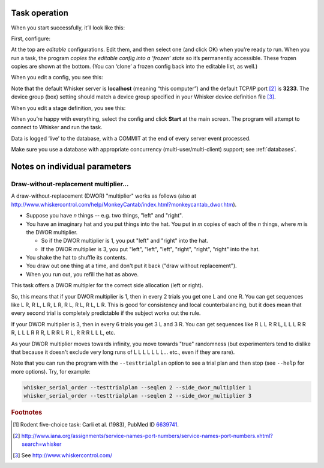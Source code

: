..  docs/source/task_operation.rst

..  Copyright © 2016-2018 Rudolf Cardinal (rudolf@pobox.com).
    .
    Licensed under the Apache License, Version 2.0 (the "License");
    you may not use this file except in compliance with the License.
    You may obtain a copy of the License at
    .
        http://www.apache.org/licenses/LICENSE-2.0
    .
    Unless required by applicable law or agreed to in writing, software
    distributed under the License is distributed on an "AS IS" BASIS,
    WITHOUT WARRANTIES OR CONDITIONS OF ANY KIND, either express or implied.
    See the License for the specific language governing permissions and
    limitations under the License.


Task operation
==============

When you start successfully, it’ll look like this:

.. image:: screenshots/01_first_screen.png
    :align: center

First, configure:

.. image:: screenshots/02_configure.png
    :align: center

At the top are *editable* configurations. Edit them, and then select one (and
click OK) when you’re ready to run. When you run a task, the program *copies
the editable config into a ‘frozen’ state* so it’s permanently accessible.
These frozen copies are shown at the bottom. (You can ‘clone’ a frozen config
back into the editable list, as well.)

When you edit a config, you see this:

.. image:: screenshots/03_edit_config.png
    :align: center

Note that the default Whisker server is **localhost** (meaning “this computer”)
and the default TCP/IP port [#whiskerport]_ is **3233**. The device group (box)
setting should match a device group specified in your Whisker device definition
file [#ddf]_.

When you edit a stage definition, you see this:

.. image:: screenshots/04_configure_stage.png
    :align: center

When you’re happy with everything, select the config and click **Start** at the
main screen. The program will attempt to connect to Whisker and run the task.

Data is logged ‘live’ to the database, with a COMMIT at the end of every server
event processed.

Make sure you use a database with appropriate concurrency
(multi-user/multi-client) support; see :ref:`databases`.


Notes on individual parameters
==============================

Draw-without-replacement multiplier...
--------------------------------------

A draw-without-replacement (DWOR) "multiplier" works as follows (also at
http://www.whiskercontrol.com/help/MonkeyCantab/index.html?monkeycantab_dwor.htm).

- Suppose you have *n* things -- e.g. two things, "left" and "right".
- You have an imaginary hat and you put things into the hat. You put in *m*
  copies of each of the *n* things, where *m* is the DWOR multiplier.

  - So if the DWOR multiplier is 1, you put "left" and "right" into the hat.
  - If the DWOR multiplier is 3, you put "left", "left", "left", "right",
    "right", "right" into the hat.

- You shake the hat to shuffle its contents.
- You draw out one thing at a time, and don't put it back ("draw without
  replacement").
- When you run out, you refill the hat as above.

This task offers a DWOR multipler for the correct side allocation (left or
right).

So, this means that if your DWOR multiplier is 1, then in every 2 trials you
get one L and one R. You can get sequences like L R, R L, L R, L R, R L, R L, R
L, L R. This is good for consistency and local counterbalancing, but it does
mean that every second trial is completely predictable if the subject works out
the rule.

If your DWOR multiplier is 3, then in every 6 trials you get 3 L and 3 R. You
can get sequences like R L L R R L, L L L R R R, L L L R R R, L R R L R L, R R
R L L L, etc.

As your DWOR multiplier moves towards infinity, you move towards "true"
randomness (but experimenters tend to dislike that because it doesn't exclude
very long runs of L L L L L L L... etc., even if they are rare).

Note that you can run the program with the ``--testtrialplan`` option to see a
trial plan and then stop (see ``--help`` for more options). Try, for example:

.. code-block:: none

    whisker_serial_order --testtrialplan --seqlen 2 --side_dwor_multiplier 1
    whisker_serial_order --testtrialplan --seqlen 2 --side_dwor_multiplier 3



.. rubric:: Footnotes

.. [#fiveholebox]

    Rodent five-choice task: Carli et al. (1983), PubMed ID `6639741
    <https://www.ncbi.nlm.nih.gov/pubmed/6639741>`_.

.. [#whiskerport]

    http://www.iana.org/assignments/service-names-port-numbers/service-names-port-numbers.xhtml?search=whisker

.. [#ddf]

    See http://www.whiskercontrol.com/
